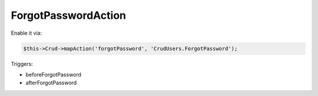 ForgotPasswordAction
====================

Enable it via:

.. code-block:: php

    $this->Crud->mapAction('forgotPassword', 'CrudUsers.ForgotPassword');

Triggers:

- beforeForgotPassword
- afterForgotPassword
